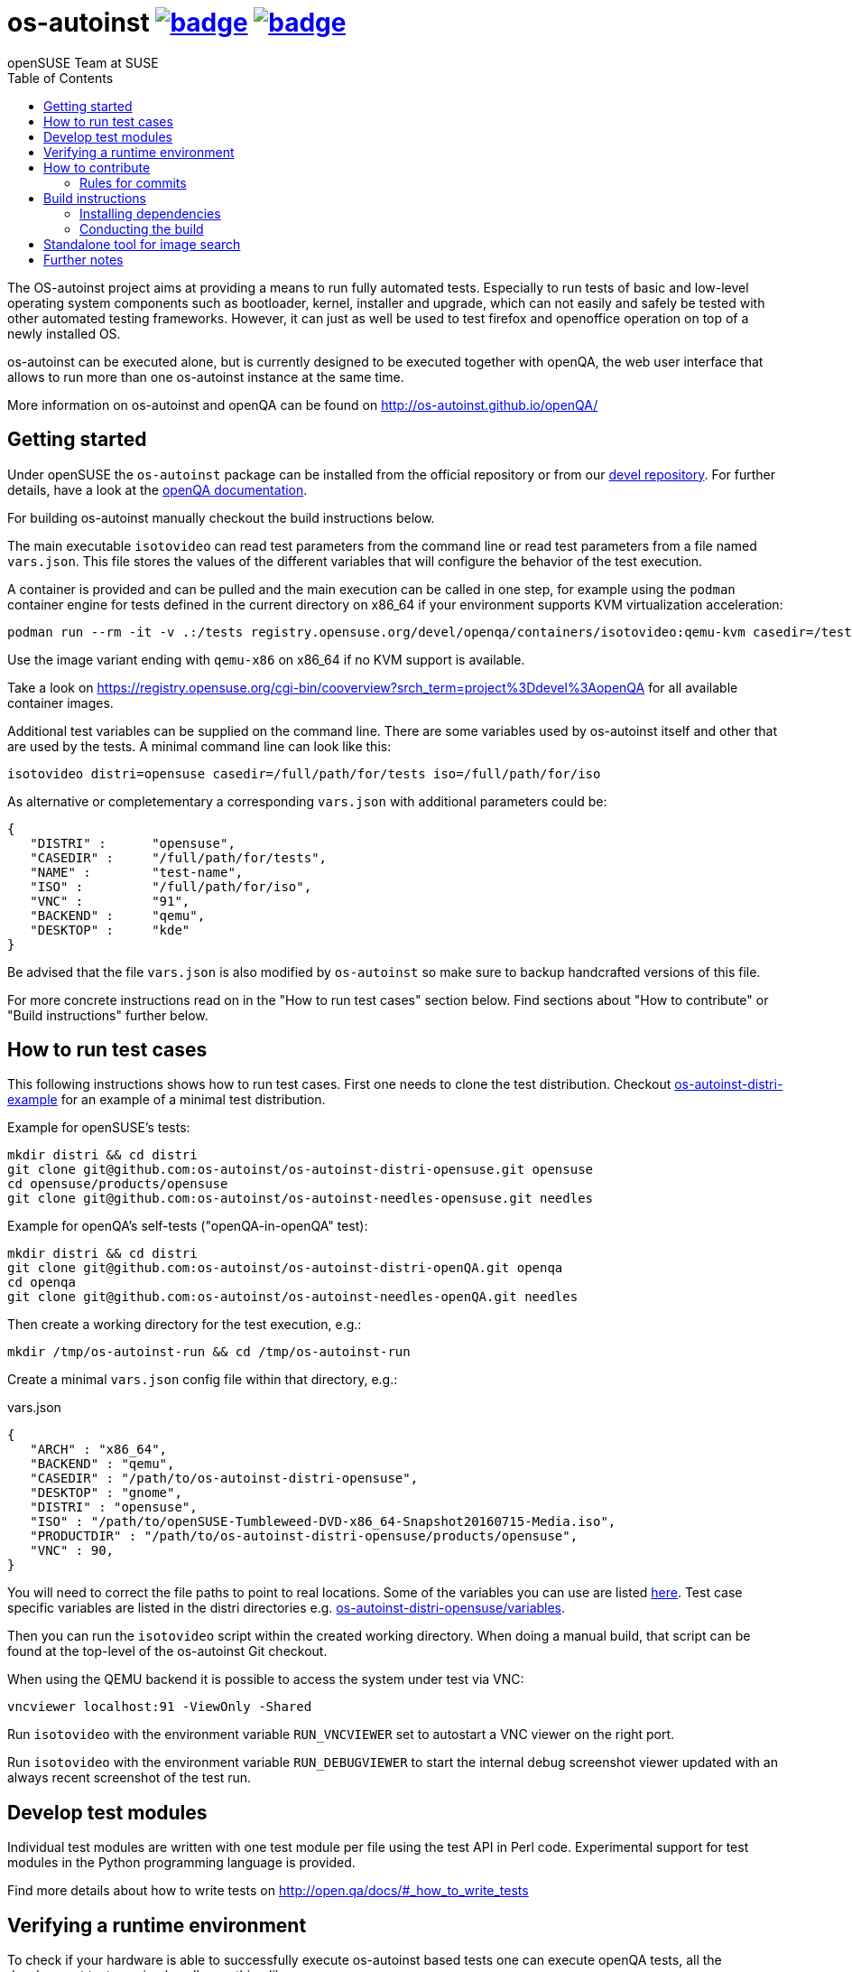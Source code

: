 = os-autoinst image:https://github.com/os-autoinst/os-autoinst/workflows/ci/badge.svg?branch=master[link=https://github.com/os-autoinst/os-autoinst/actions] image:https://codecov.io/gh/os-autoinst/os-autoinst/branch/master/graph/badge.svg[link=https://codecov.io/gh/os-autoinst/os-autoinst]
:author: openSUSE Team at SUSE
:toc:

The OS-autoinst project aims at providing a means to run fully
automated tests.  Especially to run tests of basic and low-level
operating system components such as bootloader, kernel, installer and
upgrade, which can not easily and safely be tested with other
automated testing frameworks.  However, it can just as well be used to
test firefox and openoffice operation on top of a newly installed OS.

os-autoinst can be executed alone, but is currently designed to be
executed together with openQA, the web user interface that allows to
run more than one os-autoinst instance at the same time.

More information on os-autoinst and openQA can be found on
http://os-autoinst.github.io/openQA/

== Getting started

Under openSUSE the `os-autoinst` package can be installed from the official
repository or from our
link:https://build.opensuse.org/project/show/devel:openQA[devel repository].
For further details, have a look at the
link:http://open.qa/docs/#_development_version_repository[openQA documentation].

For building os-autoinst manually checkout the build instructions below.

The main executable `isotovideo` can read test parameters from the command
line or read test parameters from a file named `vars.json`. This file stores
the values of the different variables that will configure the behavior of the
test execution.

A container is provided and can be pulled and the main execution can be called
in one step, for example using the `podman` container engine for tests defined
in the current directory on x86_64 if your environment supports KVM
virtualization acceleration:

[source,sh]
----
podman run --rm -it -v .:/tests registry.opensuse.org/devel/openqa/containers/isotovideo:qemu-kvm casedir=/tests
----

Use the image variant ending with `qemu-x86` on x86_64 if no KVM support is
available.

Take a look on
https://registry.opensuse.org/cgi-bin/cooverview?srch_term=project%3Ddevel%3AopenQA
for all available container images.

Additional test variables can be supplied on the command line. There are some
variables used by os-autoinst itself and other that are used by the tests. A
minimal command line can look like this:

[source,sh]
----
isotovideo distri=opensuse casedir=/full/path/for/tests iso=/full/path/for/iso
----

As alternative or completementary a corresponding `vars.json` with additional
parameters could be:

[source, javascript]
-------------------------------------------------------------------
{
   "DISTRI" :      "opensuse",
   "CASEDIR" :     "/full/path/for/tests",
   "NAME" :        "test-name",
   "ISO" :         "/full/path/for/iso",
   "VNC" :         "91",
   "BACKEND" :     "qemu",
   "DESKTOP" :     "kde"
}
-------------------------------------------------------------------

Be advised that the file `vars.json` is also modified by `os-autoinst` so make
sure to backup handcrafted versions of this file.

For more concrete instructions read on in the "How to run test cases" section
below. Find sections about "How to contribute" or "Build instructions" further
below.

== How to run test cases

This following instructions shows how to run test cases. First one needs to clone the test
distribution. Checkout
link:https://github.com/os-autoinst/os-autoinst-distri-example[os-autoinst-distri-example]
for an example of a minimal test distribution.

Example for openSUSE's tests:

-----------------------------------------------------------------------------
mkdir distri && cd distri
git clone git@github.com:os-autoinst/os-autoinst-distri-opensuse.git opensuse
cd opensuse/products/opensuse
git clone git@github.com:os-autoinst/os-autoinst-needles-opensuse.git needles
-----------------------------------------------------------------------------

Example for openQA's self-tests ("openQA-in-openQA" test):

-----------------------------------------------------------------------------
mkdir distri && cd distri
git clone git@github.com:os-autoinst/os-autoinst-distri-openQA.git openqa
cd openqa
git clone git@github.com:os-autoinst/os-autoinst-needles-openQA.git needles
-----------------------------------------------------------------------------

Then create a working directory for the test execution, e.g.:

-----------------------------------------------------
mkdir /tmp/os-autoinst-run && cd /tmp/os-autoinst-run
-----------------------------------------------------

Create a minimal `vars.json` config file within that directory, e.g.:

.vars.json
[source,json]
---------------------------------------------------------
{
   "ARCH" : "x86_64",
   "BACKEND" : "qemu",
   "CASEDIR" : "/path/to/os-autoinst-distri-opensuse",
   "DESKTOP" : "gnome",
   "DISTRI" : "opensuse",
   "ISO" : "/path/to/openSUSE-Tumbleweed-DVD-x86_64-Snapshot20160715-Media.iso",
   "PRODUCTDIR" : "/path/to/os-autoinst-distri-opensuse/products/opensuse",
   "VNC" : 90,
}
---------------------------------------------------------

You will need to correct the file paths to point to real locations. Some of the variables
you can use are listed link:doc/backend_vars.asciidoc[here]. Test case specific variables
are listed in the distri directories e.g.
link:https://github.com/os-autoinst/os-autoinst-distri-opensuse/blob/master/variables.md[os-autoinst-distri-opensuse/variables].

Then you can run the `isotovideo` script within the created working directory. When doing
a manual build, that script can be found at the top-level of the os-autoinst Git checkout.

When using the QEMU backend it is possible to access the system under test via VNC:

----------------------------------------
vncviewer localhost:91 -ViewOnly -Shared
----------------------------------------

Run `isotovideo` with the environment variable `RUN_VNCVIEWER` set to autostart a VNC viewer
on the right port.

Run `isotovideo` with the environment variable `RUN_DEBUGVIEWER` to start the internal debug
screenshot viewer updated with an always recent screenshot of the test run.

== Develop test modules

Individual test modules are written with one test module per file using the
test API in Perl code. Experimental support for test modules in the Python
programming language is provided.

Find more details about how to write tests on
http://open.qa/docs/#_how_to_write_tests

== Verifying a runtime environment

To check if your hardware is able to successfully execute os-autoinst based
tests one can execute openQA tests, all the development tests or simply call
something like

----
podman run --pull=always --rm -it --entrypoint '' registry.opensuse.org/devel/openqa/containers/os-autoinst_dev:latest /bin/sh -c 'git -C /opt clone --depth 1 https://github.com/os-autoinst/os-autoinst && make -C /opt/os-autoinst/ test-perl-testsuite TESTS=t/99-full-stack.t'
----

which only requires the container runtime environment "podman" and will run a
container based os-autoinst full-stack test, here without KVM hardware
accelerated virtualization support.

== How to contribute

If you want to contribute to this project, please clone and send
pull requests via https://github.com/os-autoinst/os-autoinst.

More information on the contribution can be found on
http://os-autoinst.github.io/openQA/contact/, too.

Issues are tracked on https://progress.opensuse.org/projects/openqav3/.

For an overview of the architecture, see link:doc/architecture.md[doc/architecture.md].

=== Rules for commits

* Every commit is checked by our CI system as soon as
you create a pull request but you *should* run the os-autoinst tests locally.
Checkout the build instructions for further details.

* For git commit messages use the rules stated on
http://chris.beams.io/posts/git-commit/[How to Write a Git Commit Message] as
a reference

* Every pull request is reviewed in a peer review to give feedback on possible
implications and how we can help each other to improve

If this is too much hassle for you feel free to provide incomplete pull
requests for consideration or create an issue with a code change proposal.

== Build instructions

=== Installing dependencies

On openSUSE one can install the package `os-autoinst-devel` which provides all
the dependencies to build and run os-autoinst for the corresponding version of
the sources. To build a current version of `os-autoinst` it is recommended to
install `os-autoinst-devel` from
link:https://build.opensuse.org/project/show/devel:openQA[devel:openQA] as the
distribution-provided packages might be too old or miss dependencies. This is
particularly true for openSUSE Leap. Also see
link:https://open.qa/docs/#_development_version_repository[the openQA docs].

The required dependencies are also declared in `dependencies.yaml`. (The names listed
within that file are specific to openSUSE but can be easily transferred to other
distributions.)

=== Conducting the build

Simply call

----
make
----

in the top folder which automatically creates a build directory and builds the
complete project.

Call

----
make help
----

to list all available targets.

The above commands use a convenience Makefile calling `cmake`. For packaging,
when using an IDE or to conduct the steps manually it is suggested to use
CMake directly and do the following: Create a build directory outside of the
source directory. The following commands need to be invoked within that
directory.

Configure build:
----
cmake $path_to_os_autoinst_checkout
----

You can specify any of the standard CMake variables, e.g. `-DCMAKE_BUILD_TYPE=Debug`
and `-DCMAKE_INSTALL_PREFIX=/custom/install/prefix`.

The following examples assume that GNU Make is used. It is possible to generate for
a different build tool by adding e.g. `-G Ninja` to the CMake arguments.

Build executables and libraries:
----
make symlinks
----

This target also creates symlinks of the built executables and libraries within the
source directory so `isotovideo` can find them.

Run all tests:
----
make check
----

By default CTest is invoked in verbose mode because prove already provides condensed
output. Add `-DVERBOSE_CTEST=OFF` to the CMake arguments to avoid that.

Run all Perl tests (`*.t` files found within the `t` and `xt` directories):
----
make test-perl-testsuite
----

Run individual tests by specifying them explicitly:
----
make test-perl-testsuite TESTS="t/15-logging.t t/28-signalblocker.t"
----

Notice that the user needs to include the test directory for each test (either t for normal or 
xt for developer-centric tests) when specifying individual tests.

Add additional arguments to the `prove` invocation, e.g. enable verbose output:
----
make test-perl-testsuite PROVE_ARGS=-v
----

Gather coverage data while running tests:
----
make test-perl-testsuite WITH_COVER_OPTIONS=1
----

Generate a coverage report from the gathered coverage data:
----
make coverage
----

If no coverage data has been gathered so far the `coverage` target will invoke the
testsuite automatically.

Reset gathered coverage data:
----
make coverage-reset
----

Install files for packaging:
----
make install DESTDIR=…
----

Further notes:

* When using the `test-perl-testsuite` target, `ctest` is not used (and therefore `ctest`
  specific tweaks have no effect).
* One can always run Perl tests manually via `prove` after the build has been conducted with
  `make symlinks`. Note that some tests need to be invoked within the `t` directory. An
  invocation like `prove -vI.. -I../external/os-autoinst-common/lib 28-signalblocker.t` is
  supposed to work.
* It is also possible to run `ctest` within the build directory directly instead of
  using the mentioned targets.
* All mentioned variables to influence the test execution (`TESTS`, `WITH_COVER_OPTIONS`, …)
  can be combined and can also be used with the `coverage` target.

== Standalone tool for image search
The script `imgsearch` in the repository's top-level allows to use the fuzzy
image comparison independently of the normal test execution. Invoke the script
with no parameters to show its usage. There is also an
link:https://github.com/os-autoinst/os-autoinst/blob/master/t/imgsearch/expected-output.json[example file]
showing what output you can expect. There is one key for
each file to be searched. The best matching image to be found will show up as
`match` and the other images under `candidates`. If no image matches well
enough, `match` will be `null`.

To use the script the previously shown build instructions need to be executed
(including the invocation of the `symlinks` target).

== Further notes

When using the QEMU backend, also ensure your user running os-autoinst has access
to `/dev/kvm`.

-----------------------------------------------------------
modprobe kvm-intel || modprobe kvm-amd
chgrp kvm /dev/kvm ; chmod g+rw /dev/kvm # maybe redundant
# optionally use a new user; just to keep things separate
useradd -m USERNAME -G kvm
passwd USERNAME # and/or add ~USERNAME/.ssh/authorized_keys
-----------------------------------------------------------
